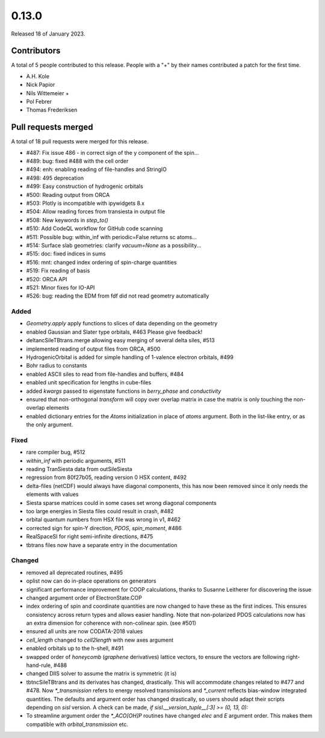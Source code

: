 ******
0.13.0
******

Released 18 of January 2023.


Contributors
============

A total of 5 people contributed to this release.  People with a "+" by their
names contributed a patch for the first time.

* A.H. Kole
* Nick Papior
* Nils Wittemeier +
* Pol Febrer
* Thomas Frederiksen

Pull requests merged
====================

A total of 18 pull requests were merged for this release.

* #487: Fix issue 486 - in correct sign of the y component of the spin...
* #489: bug: fixed #488 with the cell order
* #494: enh: enabling reading of file-handles and StringIO
* #498: 495 deprecation
* #499: Easy construction of hydrogenic orbitals
* #500: Reading output from ORCA
* #503: Plotly is incompatible with ipywidgets 8.x
* #504: Allow reading forces from transiesta in output file
* #508: New keywords in `step_to()`
* #510: Add CodeQL workflow for GitHub code scanning
* #511: Possible bug: within_inf with periodic=False returns sc atoms...
* #514: Surface slab geometries: clarify `vacuum=None` as a possibility...
* #515: doc: fixed indices in sums
* #516: mnt: changed index ordering of spin-charge quantities
* #519: Fix reading of basis
* #520: ORCA API
* #521: Minor fixes for IO-API
* #526: bug: reading the EDM from fdf did not read geometry automatically

Added
^^^^^^
* `Geometry.apply` apply functions to slices of data depending on the geometry
* enabled Gaussian and Slater type orbitals, #463
  Please give feedback!
* deltancSileTBtrans.merge allowing easy merging of several delta
  siles, #513
* implemented reading of output files from ORCA, #500
* HydrogenicOrbital is added for simple handling of 1-valence electron
  orbitals, #499
* Bohr radius to constants
* enabled ASCII siles to read from file-handles and buffers, #484
* enabled unit specification for lengths in cube-files
* added `kwargs` passed to eigenstate functions in `berry_phase`
  and `conductivity`
* ensured that non-orthogonal `transform` will copy over overlap matrix
  in case the matrix is only touching the non-overlap elements
* enabled dictionary entries for the `Atoms` initialization
  in place of `atoms` argument. Both in the list-like entry, or
  as the only argument.

Fixed
^^^^^^
* rare compiler bug, #512
* `within_inf` with periodic arguments, #511
* reading TranSiesta data from outSileSiesta
* regression from 80f27b05, reading version 0 HSX content, #492
* delta-files (netCDF) would always have diagonal components,
  this has now been removed since it only needs the elements with
  values
* Siesta sparse matrices could in some cases set wrong diagonal
  components
* too large energies in Siesta files could result in crash, #482
* orbital quantum numbers from HSX file was wrong in v1, #462
* corrected sign for spin-Y direction, `PDOS`, `spin_moment`, #486
* RealSpaceSI for right semi-infinite directions, #475
* tbtrans files now have a separate entry in the documentation

Changed
^^^^^^^^
* removed all deprecated routines, #495
* oplist now can do in-place operations on generators
* significant performance improvement for COOP calculations,
  thanks to Susanne Leitherer for discovering the issue
* changed argument order of ElectronState.COP
* index ordering of spin and coordinate quantities are now changed to
  have these as the first indices. This ensures consistency across
  return types and allows easier handling.
  Note that non-polarized PDOS calculations now has an extra dimension
  for coherence with non-colinear spin.  (see #501)
* ensured all units are now CODATA-2018 values
* `cell_length` changed to `cell2length` with new axes argument
* enabled orbitals up to the h-shell, #491
* swapped order of `honeycomb` (`graphene` derivatives)
  lattice vectors, to ensure the vectors are following right-hand-rule, #488
* changed DIIS solver to assume the matrix is symmetric (it is)
* tbtncSileTBtrans and its derivates has changed, drastically.
  This will accommodate changes related to #477 and #478.
  Now `*_transmission` refers to energy resolved transmissions
  and `*_current` reflects bias-window integrated quantities.
  The defaults and argument order has changed drastically, so
  users should adapt their scripts depending on `sisl` version.
  A check can be made, `if sisl.__version_tuple__[:3] >= (0, 13, 0):`
* To streamline argument order the `*_ACO[OH]P` routines have changed
  `elec` and `E` argument order. This makes them compatible with
  `orbital_transmission` etc.
